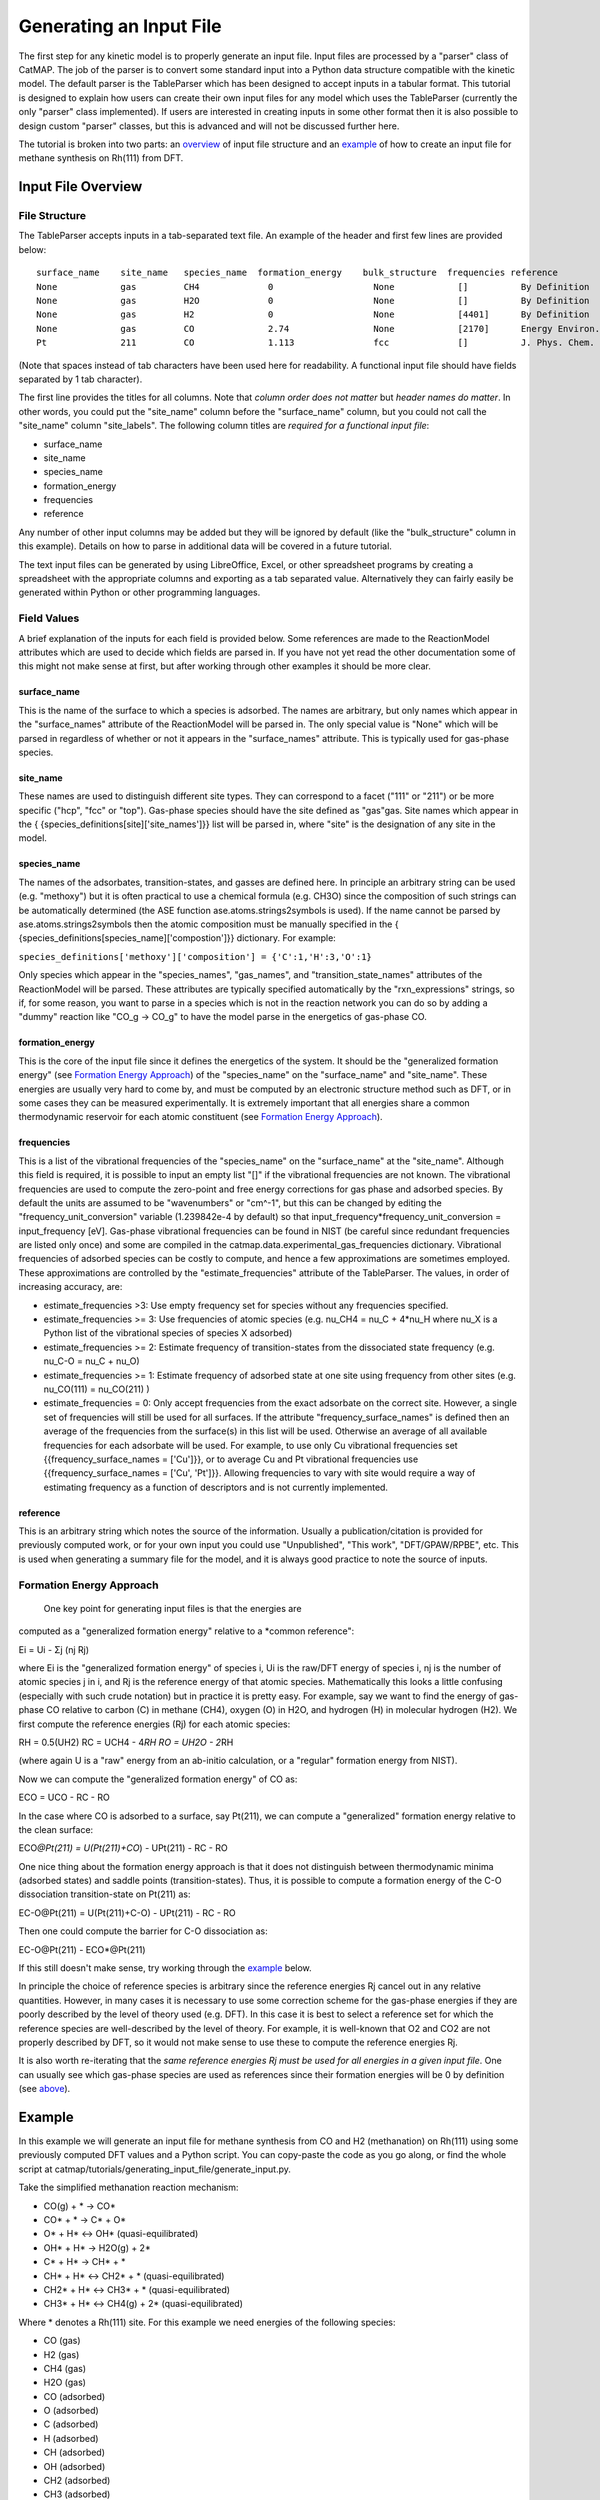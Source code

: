 Generating an Input File
========================

The first step for any kinetic model is to properly generate an input
file. Input files are processed by a "parser" class of CatMAP. The job
of the parser is to convert some standard input into a Python data
structure compatible with the kinetic model. The default parser is the
TableParser which has been designed to accept inputs in a tabular
format. This tutorial is designed to explain how users can create their
own input files for any model which uses the TableParser (currently the
only "parser" class implemented). If users are interested in creating
inputs in some other format then it is also possible to design custom
"parser" classes, but this is advanced and will not be discussed further
here.

The tutorial is broken into two parts: an `overview <#overview>`__ of
input file structure and an `example <#example>`__ of how to create an
input file for methane synthesis on Rh(111) from DFT.

Input File Overview
-------------------

File Structure
~~~~~~~~~~~~~~

The TableParser accepts inputs in a tab-separated text file. An example
of the header and first few lines are provided below:

::

    surface_name    site_name   species_name  formation_energy    bulk_structure  frequencies reference
    None            gas         CH4             0                   None            []          By Definition
    None            gas         H2O             0                   None            []          By Definition
    None            gas         H2              0                   None            [4401]      By Definition
    None            gas         CO              2.74                None            [2170]      Energy Environ. Sci., 3, 1311-1315 (2010)
    Pt              211         CO              1.113               fcc             []          J. Phys. Chem. C, 113 (24), 10548-10553 (2009)

(Note that spaces instead of tab characters have been used here for
readability. A functional input file should have fields separated by 1
tab character).

The first line provides the titles for all columns. Note that *column
order does not matter* but *header names do matter*. In other words, you
could put the "site\_name" column before the "surface\_name" column, but
you could not call the "site\_name" column "site\_labels". The following
column titles are *required for a functional input file*:

-  surface\_name
-  site\_name
-  species\_name
-  formation\_energy
-  frequencies
-  reference

Any number of other input columns may be added but they will be ignored
by default (like the "bulk\_structure" column in this example). Details
on how to parse in additional data will be covered in a future tutorial.

The text input files can be generated by using LibreOffice, Excel, or
other spreadsheet programs by creating a spreadsheet with the
appropriate columns and exporting as a tab separated value.
Alternatively they can fairly easily be generated within Python or other
programming languages.

Field Values
~~~~~~~~~~~~

A brief explanation of the inputs for each field is provided below. Some
references are made to the ReactionModel attributes which are used to
decide which fields are parsed in. If you have not yet read the other
documentation some of this might not make sense at first, but after
working through other examples it should be more clear.

surface\_name
^^^^^^^^^^^^^

This is the name of the surface to which a species is adsorbed. The
names are arbitrary, but only names which appear in the "surface\_names"
attribute of the ReactionModel will be parsed in. The only special value
is "None" which will be parsed in regardless of whether or not it
appears in the "surface\_names" attribute. This is typically used for
gas-phase species.

site\_name
^^^^^^^^^^

These names are used to distinguish different site types. They can
correspond to a facet ("111" or "211") or be more specific ("hcp", "fcc"
or "top"). Gas-phase species should have the site defined as "gas"gas.
Site names which appear in the {
{species\_definitions[site]['site\_names']}} list will be parsed in,
where "site" is the designation of any site in the model.

species\_name
^^^^^^^^^^^^^

The names of the adsorbates, transition-states, and gasses are defined
here. In principle an arbitrary string can be used (e.g. "methoxy") but
it is often practical to use a chemical formula (e.g. CH3O) since the
composition of such strings can be automatically determined (the ASE
function ase.atoms.strings2symbols is used). If the name cannot be
parsed by ase.atoms.strings2symbols then the atomic composition must be
manually specified in the {
{species\_definitions[species\_name]['compostion']}} dictionary. For
example:

``species_definitions['methoxy']['composition'] = {'C':1,'H':3,'O':1}``

Only species which appear in the "species\_names", "gas\_names", and
"transition\_state\_names" attributes of the ReactionModel will be
parsed. These attributes are typically specified automatically by the
"rxn\_expressions" strings, so if, for some reason, you want to parse in
a species which is not in the reaction network you can do so by adding a
"dummy" reaction like "CO\_g -> CO\_g" to have the model parse in the
energetics of gas-phase CO.

formation\_energy
^^^^^^^^^^^^^^^^^

This is the core of the input file since it defines the energetics of
the system. It should be the "generalized formation energy" (see
`Formation Energy Approach <#formation_energy>`__) of the
"species\_name" on the "surface\_name" and "site\_name". These energies
are usually very hard to come by, and must be computed by an electronic
structure method such as DFT, or in some cases they can be measured
experimentally. It is extremely important that all energies share a
common thermodynamic reservoir for each atomic constituent (see
`Formation Energy Approach <#formation_energy>`__).

frequencies
^^^^^^^^^^^

This is a list of the vibrational frequencies of the "species\_name" on
the "surface\_name" at the "site\_name". Although this field is
required, it is possible to input an empty list "[]" if the vibrational
frequencies are not known. The vibrational frequencies are used to
compute the zero-point and free energy corrections for gas phase and
adsorbed species. By default the units are assumed to be "wavenumbers"
or "cm^-1", but this can be changed by editing the
"frequency\_unit\_conversion" variable (1.239842e-4 by default) so that
input\_frequency\*frequency\_unit\_conversion = input\_frequency [eV].
Gas-phase vibrational frequencies can be found in NIST (be careful since
redundant frequencies are listed only once) and some are compiled in the
catmap.data.experimental\_gas\_frequencies dictionary. Vibrational
frequencies of adsorbed species can be costly to compute, and hence a
few approximations are sometimes employed. These approximations are
controlled by the "estimate\_frequencies" attribute of the TableParser.
The values, in order of increasing accuracy, are:

-  estimate\_frequencies >3: Use empty frequency set for species without
   any frequencies specified.
-  estimate\_frequencies >= 3: Use frequencies of atomic species (e.g.
   nu\_CH4 = nu\_C + 4\*nu\_H where nu\_X is a Python list of the
   vibrational species of species X adsorbed)
-  estimate\_frequencies >= 2: Estimate frequency of transition-states
   from the dissociated state frequency (e.g. nu\_C-O = nu\_C + nu\_O)
-  estimate\_frequencies >= 1: Estimate frequency of adsorbed state at
   one site using frequency from other sites (e.g. nu\_CO(111) =
   nu\_CO(211) )
-  estimate\_frequencies = 0: Only accept frequencies from the exact
   adsorbate on the correct site. However, a single set of frequencies
   will still be used for all surfaces. If the attribute
   "frequency\_surface\_names" is defined then an average of the
   frequencies from the surface(s) in this list will be used. Otherwise
   an average of all available frequencies for each adsorbate will be
   used. For example, to use only Cu vibrational frequencies set
   {{frequency\_surface\_names = ['Cu']}}, or to average Cu and Pt
   vibrational frequencies use {{frequency\_surface\_names = ['Cu',
   'Pt']}}. Allowing frequencies to vary with site would require a way
   of estimating frequency as a function of descriptors and is not
   currently implemented.

reference
^^^^^^^^^

This is an arbitrary string which notes the source of the information.
Usually a publication/citation is provided for previously computed work,
or for your own input you could use "Unpublished", "This work",
"DFT/GPAW/RPBE", etc. This is used when generating a summary file for
the model, and it is always good practice to note the source of inputs.

Formation Energy Approach
~~~~~~~~~~~~~~~~~~~~~~~~~

 One key point for generating input files is that the energies are
computed as a "generalized formation energy" relative to a \*common
reference":

Ei = Ui - Σj (nj Rj)

where Ei is the "generalized formation energy" of species i, Ui is the
raw/DFT energy of species i, nj is the number of atomic species j in i,
and Rj is the reference energy of that atomic species. Mathematically
this looks a little confusing (especially with such crude notation) but
in practice it is pretty easy. For example, say we want to find the
energy of gas-phase CO relative to carbon (C) in methane (CH4), oxygen
(O) in H2O, and hydrogen (H) in molecular hydrogen (H2). We first
compute the reference energies (Rj) for each atomic species:

RH = 0.5(UH2) RC = UCH4 - 4\ *RH RO = UH2O - 2*\ RH

(where again U is a "raw" energy from an ab-initio calculation, or a
"regular" formation energy from NIST).

Now we can compute the "generalized formation energy" of CO as:

ECO = UCO - RC - RO

In the case where CO is adsorbed to a surface, say Pt(211), we can
compute a "generalized" formation energy relative to the clean surface:

ECO\ *@Pt(211) = U(Pt(211)+CO*) - UPt(211) - RC - RO

One nice thing about the formation energy approach is that it does not
distinguish between thermodynamic minima (adsorbed states) and saddle
points (transition-states). Thus, it is possible to compute a formation
energy of the C-O dissociation transition-state on Pt(211) as:

EC-O@Pt(211) = U(Pt(211)+C-O) - UPt(211) - RC - RO

Then one could compute the barrier for C-O dissociation as:

EC-O@Pt(211) - ECO\*@Pt(211)

If this still doesn't make sense, try working through the
`example <#example>`__ below.

In principle the choice of reference species is arbitrary since the
reference energies Rj cancel out in any relative quantities. However, in
many cases it is necessary to use some correction scheme for the
gas-phase energies if they are poorly described by the level of theory
used (e.g. DFT). In this case it is best to select a reference set for
which the reference species are well-described by the level of theory.
For example, it is well-known that O2 and CO2 are not properly described
by DFT, so it would not make sense to use these to compute the reference
energies Rj.

It is also worth re-iterating that the *same reference energies Rj must
be used for all energies in a given input file*. One can usually see
which gas-phase species are used as references since their formation
energies will be 0 by definition (see `above <#input_text>`__).

Example
-------

In this example we will generate an input file for methane synthesis
from CO and H2 (methanation) on Rh(111) using some previously computed
DFT values and a Python script. You can copy-paste the code as you go
along, or find the whole script at
catmap/tutorials/generating\_input\_file/generate\_input.py.

Take the simplified methanation reaction mechanism:

-  CO(g) + \* → CO\*
-  CO\* + \* → C\* + O\*
-  O\* + H\* ↔ OH\* (quasi-equilibrated)
-  OH\* + H\* → H2O(g) + 2\*
-  C\* + H\* → CH\* + \*
-  CH\* + H\* ↔ CH2\* + \* (quasi-equilibrated)
-  CH2\* + H\* ↔ CH3\* + \* (quasi-equilibrated)
-  CH3\* + H\* ↔ CH4(g) + 2\* (quasi-equilibrated)

Where \* denotes a Rh(111) site. For this example we need energies of
the following species:

-  CO (gas)
-  H2 (gas)
-  CH4 (gas)
-  H2O (gas)
-  CO (adsorbed)
-  O (adsorbed)
-  C (adsorbed)
-  H (adsorbed)
-  CH (adsorbed)
-  OH (adsorbed)
-  CH2 (adsorbed)
-  CH3 (adsorbed)
-  C-O (transition-state)
-  H-OH (transition-state)
-  H-C (transition-state)
-  

   -  (111 slab)

Let's assume that we have computed the energies of these species on a
Rh(111) surface using some ab-initio method and stored them in a Python
dictionary:

``python abinitio_energies = {          'CO_gas': -626.611970497,                   'H2_gas': -32.9625308725,                            'CH4_gas': -231.60983421,                                     'H2O_gas': -496.411394229,                                              'CO_111': -115390.445596,                                                       'C_111': -114926.212205,                                                                'O_111': -115225.106527,                                                                         'H_111': -114779.038569,                                                                                  'CH_111': -114943.455431,                                                                                           'OH_111': -115241.861661,                                                                                                    'CH2_111': -114959.776961,                                                                                                             'CH3_111': -114976.7397,                                                                                                                      'C-O_111': -115386.76440668429,                                                                                                                               'H-OH_111': -115257.78796158083,                                                                                                                                        'H-C_111': -114942.25042955727,                                                                                                                                                 'slab_111': -114762.254842,                                                                                                                                                          }``
(in this case the energies were generated by Quantum Espresso)

::

                                                                                                                                                         Next, we need to decide on a choice of reference molecules. One simple option for this system is to take hydrogen relative to H2, carbon relative to CH4, and water relative to H2O. We will take all adsorption energies relative to the clean (111) Rh slab.

                                                                                                                                                         ```python
                                                                                                                                                         ref_dict = {}
                                                                                                                                                         ref_dict['H'] = 0.5*abinitio_energies['H2_g']
                                                                                                                                                         ref_dict['O'] = abinitio_energies['H2O_g'] - 2*ref_dict['H']
                                                                                                                                                         ref_dict['C'] = abinitio_energies['CH4_g'] - 4*ref_dict['H']
                                                                                                                                                         ref_dict['111'] = abinitio_energies['slab_111']
                                                                                                                                                         ```

                                                                                                                                                         Now we can write a function to convert these "raw" energies to "reference" energies. Note that we use the function ase.atoms.string2symbols as a convenient way to get the composition from the chemical formula.

                                                                                                                                                         ```python
                                                                                                                                                         from ase.atoms import string2symbols

                                                                                                                                                         def get_formation_energies(energy_dict,ref_dict):
                                                                                                                                                             formation_energies = {}
                                                                                                                                                                 for key in energy_dict.keys(): #iterate through keys
                                                                                                                                                                         E0 = energy_dict[key] #raw energy
                                                                                                                                                                                 name,site = key.split('_') #split key into name/site
                                                                                                                                                                                         if 'slab' not in name: #do not include empty site energy (0)
                                                                                                                                                                                                     if site == '111':
                                                                                                                                                                                                                     E0 -= ref_dict[site] #subtract slab energy if adsorbed
                                                                                                                                                                                                                                 #remove - from transition-states
                                                                                                                                                                                                                                             formula = name.replace('-','')
                                                                                                                                                                                                                                                         #get the composition as a list of atomic species
                                                                                                                                                                                                                                                                     composition = string2symbols(formula)
                                                                                                                                                                                                                                                                                 #for each atomic species, subtract off the reference energy
                                                                                                                                                                                                                                                                                             for atom in composition:
                                                                                                                                                                                                                                                                                                             E0 -= ref_dict[atom]
                                                                                                                                                                                                                                                                                                                         #round to 3 decimals since this is the accuracy of DFT
                                                                                                                                                                                                                                                                                                                                     E0 = round(E0,3)
                                                                                                                                                                                                                                                                                                                                                 formation_energies[key] = E0
                                                                                                                                                                                                                                                                                                                                                     return formation_energies
                                                                                                                                                                                                                                                                                                                                                     ```

                                                                                                                                                                                                                                                                                                                                                     We can check that the formation energies are reasonable (i.e. of order 1 eV):

                                                                                                                                                                                                                                                                                                                                                     ```python
                                                                                                                                                                                                                                                                                                                                                     formation_energies = get_formation_energies(abinitio_energies,ref_dict)

                                                                                                                                                                                                                                                                                                                                                     for key in formation_energies:
                                                                                                                                                                                                                                                                                                                                                         print key, formation_energies[key]

                                                                                                                                                                                                                                                                                                                                                         >>
                                                                                                                                                                                                                                                                                                                                                         >> OH_111 0.323
                                                                                                                                                                                                                                                                                                                                                         >> H_111 -0.302
                                                                                                                                                                                                                                                                                                                                                         >> C_111 1.727
                                                                                                                                                                                                                                                                                                                                                         >> H2O_gas 0.0
                                                                                                                                                                                                                                                                                                                                                         >> CH_111 0.965
                                                                                                                                                                                                                                                                                                                                                         >> CO_111 0.943
                                                                                                                                                                                                                                                                                                                                                         >> H2_gas 0.0
                                                                                                                                                                                                                                                                                                                                                         >> C-O_111 4.624
                                                                                                                                                                                                                                                                                                                                                         >> CO_gas 2.522
                                                                                                                                                                                                                                                                                                                                                         >> O_111 0.597
                                                                                                                                                                                                                                                                                                                                                         >> CH3_111 0.644
                                                                                                                                                                                                                                                                                                                                                         >> CH4_gas 0.0
                                                                                                                                                                                                                                                                                                                                                         >> CH2_111 1.125
                                                                                                                                                                                                                                                                                                                                                         >> H-OH_111 0.878
                                                                                                                                                                                                                                                                                                                                                         >> H-C_111 2.17
                                                                                                                                                                                                                                                                                                                                                         >>
                                                                                                                                                                                                                                                                                                                                                         ```

                                                                                                                                                                                                                                                                                                                                                         This looks pretty good. The energies of our reference species (H2_gas, CH4_gas, and H2O_gas) are all 0 as expected, and all the numbers are of order 1. Usually if something goes wrong then the numbers will be similar to the raw DFT numbers (i.e. > 100 eV). We can also compute the CO dissociation barrier as E<sub>C-O</sub> - E<sub>CO</sub> = 3.68 eV. This is pretty high, but the surface is a close-packed (111) facet so this is not too surprising.

                                                                                                                                                                                                                                                                                                                                                         Before making an input file we will want to get some vibrational frequencies. Again, lets just assume that these have previously been calculated by DFT and are stored in a Python dictionary as:

                                                                                                                                                                                                                                                                                                                                                         ```python
                                                                                                                                                                                                                                                                                                                                                         frequency_dict = {                
                                                                                                                                                                                                                                                                                                                                                                         'CO_gas': [2170],
                                                                                                                                                                                                                                                                                                                                                                                         'H2_gas': [4401],                                                                       
                                                                                                                                                                                                                                                                                                                                                                                                         'CH4_gas':[2917,1534,1534,3019,3019,3019,1306,                                                                               
                                                                                                                                                                                                                                                                                                                                                                                                                                    1306,1306],
                                                                                                                                                                                                                                                                                                                                                                                                                                                    'H2O_gas': [3657, 1595, 3756],                                                                              
                                                                                                                                                                                                                                                                                                                                                                                                                                                                    'CO_111': [60.8, 230.9, 256.0, 302.9, 469.9, 1747.3],                                   
                                                                                                                                                                                                                                                                                                                                                                                                                                                                                    'C_111': [464.9, 490.0, 535.9],                                                         
                                                                                                                                                                                                                                                                                                                                                                                                                                                                                                    'O_111': [359.5, 393.3, 507.0],                                                         
                                                                                                                                                                                                                                                                                                                                                                                                                                                                                                                    'H_111': [462.8, 715.9, 982.5],
                                                                                                                                                                                                                                                                                                                                                                                                                                                                                                                                    'CH_111': [413.3, 437.5, 487.6, 709.6, 735.1, 3045.0],                                  
                                                                                                                                                                                                                                                                                                                                                                                                                                                                                                                                                    'OH_111': [55, 340.9, 396.1, 670.3, 718.0, 3681.7],                                     
                                                                                                                                                                                                                                                                                                                                                                                                                                                                                                                                                                    'CH2_111': [55, 305.5, 381.3, 468.0, 663.4, 790.2, 1356.1,                              
                                                                                                                                                                                                                                                                                                                                                                                                                                                                                                                                                                                                2737.7, 3003.9],                                                            
                                                                                                                                                                                                                                                                                                                                                                                                                                                                                                                                                                                                                'CH3_111': [55, 113.5, 167.4, 621.8, 686.0, 702.5, 1381.3,                              
                                                                                                                                                                                                                                                                                                                                                                                                                                                                                                                                                                                                                                            1417.5, 1575.8, 3026.6, 3093.2, 3098.9],                                    
                                                                                                                                                                                                                                                                                                                                                                                                                                                                                                                                                                                                                                                            'C-O_111': [],
                                                                                                                                                                                                                                                                                                                                                                                                                                                                                                                                                                                                                                                                            'H-OH_111': [],
                                                                                                                                                                                                                                                                                                                                                                                                                                                                                                                                                                                                                                                                                            'H-C_111': []
                                                                                                                                                                                                                                                                                                                                                                                                                                                                                                                                                                                                                                                                                                            }
                                                                                                                                                                                                                                                                                                                                                                                                                                                                                                                                                                                                                                                                                                            ```

                                                                                                                                                                                                                                                                                                                                                                                                                                                                                                                                                                                                                                                                                                            Now we just need a function which will put everything together into a tab-separated table with the appropriate headers. The following Python function will do this for us:

                                                                                                                                                                                                                                                                                                                                                                                                                                                                                                                                                                                                                                                                                                            ```python

                                                                                                                                                                                                                                                                                                                                                                                                                                                                                                                                                                                                                                                                                                            def make_input_file(file_name,energy_dict,frequency_dict):

                                                                                                                                                                                                                                                                                                                                                                                                                                                                                                                                                                                                                                                                                                                #create a header
                                                                                                                                                                                                                                                                                                                                                                                                                                                                                                                                                                                                                                                                                                                    header = '\t'.join(['surface_name','site_name',
                                                                                                                                                                                                                                                                                                                                                                                                                                                                                                                                                                                                                                                                                                                                            'species_name','formation_energy',
                                                                                                                                                                                                                                                                                                                                                                                                                                                                                                                                                                                                                                                                                                                                                                    'frequencies','reference'])

                                                                                                                                                                                                                                                                                                                                                                                                                                                                                                                                                                                                                                                                                                                                                                        lines = [] #list of lines in the output
                                                                                                                                                                                                                                                                                                                                                                                                                                                                                                                                                                                                                                                                                                                                                                            for key in energy_dict.keys(): #iterate through keys
                                                                                                                                                                                                                                                                                                                                                                                                                                                                                                                                                                                                                                                                                                                                                                                    E = energy_dict[key] #raw energy
                                                                                                                                                                                                                                                                                                                                                                                                                                                                                                                                                                                                                                                                                                                                                                                            name,site = key.split('_') #split key into name/site
                                                                                                                                                                                                                                                                                                                                                                                                                                                                                                                                                                                                                                                                                                                                                                                                    if 'slab' not in name: #do not include empty site energy (0)
                                                                                                                                                                                                                                                                                                                                                                                                                                                                                                                                                                                                                                                                                                                                                                                                                frequency = frequency_dict[key]
                                                                                                                                                                                                                                                                                                                                                                                                                                                                                                                                                                                                                                                                                                                                                                                                                            if site == 'gas':
                                                                                                                                                                                                                                                                                                                                                                                                                                                                                                                                                                                                                                                                                                                                                                                                                                            surface = None
                                                                                                                                                                                                                                                                                                                                                                                                                                                                                                                                                                                                                                                                                                                                                                                                                                                        else:
                                                                                                                                                                                                                                                                                                                                                                                                                                                                                                                                                                                                                                                                                                                                                                                                                                                                        surface = 'Rh'
                                                                                                                                                                                                                                                                                                                                                                                                                                                                                                                                                                                                                                                                                                                                                                                                                                                                                    outline = [surface,site,name,E,frequency,'Input File Tutorial.']
                                                                                                                                                                                                                                                                                                                                                                                                                                                                                                                                                                                                                                                                                                                                                                                                                                                                                                line = '\t'.join([str(w) for w in outline])
                                                                                                                                                                                                                                                                                                                                                                                                                                                                                                                                                                                                                                                                                                                                                                                                                                                                                                            lines.append(line)

                                                                                                                                                                                                                                                                                                                                                                                                                                                                                                                                                                                                                                                                                                                                                                                                                                                                                                                lines.sort() #The file is easier to read if sorted (optional)
                                                                                                                                                                                                                                                                                                                                                                                                                                                                                                                                                                                                                                                                                                                                                                                                                                                                                                                    lines = [header] + lines #add header to top
                                                                                                                                                                                                                                                                                                                                                                                                                                                                                                                                                                                                                                                                                                                                                                                                                                                                                                                        input_file = '\n'.join(lines) #Join the lines with a line break

                                                                                                                                                                                                                                                                                                                                                                                                                                                                                                                                                                                                                                                                                                                                                                                                                                                                                                                            input = open(file_name,'w') #open the file name in write mode
                                                                                                                                                                                                                                                                                                                                                                                                                                                                                                                                                                                                                                                                                                                                                                                                                                                                                                                                input.write(input_file) #write the text
                                                                                                                                                                                                                                                                                                                                                                                                                                                                                                                                                                                                                                                                                                                                                                                                                                                                                                                                    input.close() #close the file

                                                                                                                                                                                                                                                                                                                                                                                                                                                                                                                                                                                                                                                                                                                                                                                                                                                                                                                                        print 'Successfully created input file'
                                                                                                                                                                                                                                                                                                                                                                                                                                                                                                                                                                                                                                                                                                                                                                                                                                                                                                                                        ```

                                                                                                                                                                                                                                                                                                                                                                                                                                                                                                                                                                                                                                                                                                                                                                                                                                                                                                                                        Now use this function to create the text file - in this case we call it "energies.txt":

                                                                                                                                                                                                                                                                                                                                                                                                                                                                                                                                                                                                                                                                                                                                                                                                                                                                                                                                        ```python

                                                                                                                                                                                                                                                                                                                                                                                                                                                                                                                                                                                                                                                                                                                                                                                                                                                                                                                                        file_name = 'energies.txt'
                                                                                                                                                                                                                                                                                                                                                                                                                                                                                                                                                                                                                                                                                                                                                                                                                                                                                                                                        make_input_file(file_name,formation_energies,frequency_dict)

                                                                                                                                                                                                                                                                                                                                                                                                                                                                                                                                                                                                                                                                                                                                                                                                                                                                                                                                        >> Successfully created input file

                                                                                                                                                                                                                                                                                                                                                                                                                                                                                                                                                                                                                                                                                                                                                                                                                                                                                                                                        ```

                                                                                                                                                                                                                                                                                                                                                                                                                                                                                                                                                                                                                                                                                                                                                                                                                                                                                                                                        You can view the input in a human-readable format by opening energies.txt:

                                                                                                                                                                                                                                                                                                                                                                                                                                                                                                                                                                                                                                                                                                                                                                                                                                                                                                                                        ```
                                                                                                                                                                                                                                                                                                                                                                                                                                                                                                                                                                                                                                                                                                                                                                                                                                                                                                                                        surface_name    site_name   species_name    formation_energy    frequencies reference
                                                                                                                                                                                                                                                                                                                                                                                                                                                                                                                                                                                                                                                                                                                                                                                                                                                                                                                                        None    gas CH4 0.0 [2917, 1534, 1534, 3019, 3019, 3019, 1306, 1306, 1306]  Input File Tutorial.
                                                                                                                                                                                                                                                                                                                                                                                                                                                                                                                                                                                                                                                                                                                                                                                                                                                                                                                                        None    gas CO  2.522   [2170]  Input File Tutorial.
                                                                                                                                                                                                                                                                                                                                                                                                                                                                                                                                                                                                                                                                                                                                                                                                                                                                                                                                        None    gas H2  0.0 [4401]  Input File Tutorial.
                                                                                                                                                                                                                                                                                                                                                                                                                                                                                                                                                                                                                                                                                                                                                                                                                                                                                                                                        None    gas H2O 0.0 [3657, 1595, 3756]  Input File Tutorial.
                                                                                                                                                                                                                                                                                                                                                                                                                                                                                                                                                                                                                                                                                                                                                                                                                                                                                                                                        Rh  111 C   1.727   [464.9, 490.0, 535.9]   Input File Tutorial.
                                                                                                                                                                                                                                                                                                                                                                                                                                                                                                                                                                                                                                                                                                                                                                                                                                                                                                                                        Rh  111 C-O 4.624   []  Input File Tutorial.
                                                                                                                                                                                                                                                                                                                                                                                                                                                                                                                                                                                                                                                                                                                                                                                                                                                                                                                                        Rh  111 CH  0.965   [413.3, 437.5, 487.6, 709.6, 735.1, 3045.0] Input File Tutorial.
                                                                                                                                                                                                                                                                                                                                                                                                                                                                                                                                                                                                                                                                                                                                                                                                                                                                                                                                        Rh  111 CH2 1.125   [55, 305.5, 381.3, 468.0, 663.4, 790.2, 1356.1, 2737.7, 3003.9] Input File Tutorial.
                                                                                                                                                                                                                                                                                                                                                                                                                                                                                                                                                                                                                                                                                                                                                                                                                                                                                                                                        Rh  111 CH3 0.644   [55, 113.5, 167.4, 621.8, 686.0, 702.5, 1381.3, 1417.5, 1575.8, 3026.6, 3093.2, 3098.9] Input File Tutorial.
                                                                                                                                                                                                                                                                                                                                                                                                                                                                                                                                                                                                                                                                                                                                                                                                                                                                                                                                        Rh  111 CO  0.943   [60.8, 230.9, 256.0, 302.9, 469.9, 1747.3]  Input File Tutorial.
                                                                                                                                                                                                                                                                                                                                                                                                                                                                                                                                                                                                                                                                                                                                                                                                                                                                                                                                        Rh  111 H   -0.302  [462.8, 715.9, 982.5]   Input File Tutorial.
                                                                                                                                                                                                                                                                                                                                                                                                                                                                                                                                                                                                                                                                                                                                                                                                                                                                                                                                        Rh  111 H-C 2.17    []  Input File Tutorial.
                                                                                                                                                                                                                                                                                                                                                                                                                                                                                                                                                                                                                                                                                                                                                                                                                                                                                                                                        Rh  111 H-OH    0.878   []  Input File Tutorial.
                                                                                                                                                                                                                                                                                                                                                                                                                                                                                                                                                                                                                                                                                                                                                                                                                                                                                                                                        Rh  111 O   0.597   [359.5, 393.3, 507.0]   Input File Tutorial.
                                                                                                                                                                                                                                                                                                                                                                                                                                                                                                                                                                                                                                                                                                                                                                                                                                                                                                                                        Rh  111 OH  0.323   [55, 340.9, 396.1, 670.3, 718.0, 3681.7]    Input File Tutorial.
                                                                                                                                                                                                                                                                                                                                                                                                                                                                                                                                                                                                                                                                                                                                                                                                                                                                                                                                        ```

                                                                                                                                                                                                                                                                                                                                                                                                                                                                                                                                                                                                                                                                                                                                                                                                                                                                                                                                        This particular example only creates input for a single surface, but it is fairly easy to see how one could construct a for-loop over several surfaces to create an input file with the energetics for multiple surfaces. Alternatively if you keep your data stored in a spreadsheet it should be possible to convert everything to a common reference and export the spreadsheet as tab-separated values (remember to get the header names right!).

                                                                                                                                                                                                                                                                                                                                                                                                                                                                                                                                                                                                                                                                                                                                                                                                                                                                                                                                        In case we want to check that the input can be parsed correctly, we could create a "dummy" ReactionModel and ask it to parse everything in. Normally this won't be necessary since you will have an actual ReactionModel that you want to use to test the parser (see the [2 - Creating a Microkinetic Model](2 Creating a Microkinetic Model) tutorial), but it is included here for reference.

                                                                                                                                                                                                                                                                                                                                                                                                                                                                                                                                                                                                                                                                                                                                                                                                                                                                                                                                        ```python
                                                                                                                                                                                                                                                                                                                                                                                                                                                                                                                                                                                                                                                                                                                                                                                                                                                                                                                                        #Test that input is parsed correctly
                                                                                                                                                                                                                                                                                                                                                                                                                                                                                                                                                                                                                                                                                                                                                                                                                                                                                                                                        from catmap.model import ReactionModel
                                                                                                                                                                                                                                                                                                                                                                                                                                                                                                                                                                                                                                                                                                                                                                                                                                                                                                                                        from catmap.parsers import TableParser
                                                                                                                                                                                                                                                                                                                                                                                                                                                                                                                                                                                                                                                                                                                                                                                                                                                                                                                                        rxm = ReactionModel()
                                                                                                                                                                                                                                                                                                                                                                                                                                                                                                                                                                                                                                                                                                                                                                                                                                                                                                                                        #The following lines are normally assigned by the setup_file
                                                                                                                                                                                                                                                                                                                                                                                                                                                                                                                                                                                                                                                                                                                                                                                                                                                                                                                                        #and are thus not usually necessary.
                                                                                                                                                                                                                                                                                                                                                                                                                                                                                                                                                                                                                                                                                                                                                                                                                                                                                                                                        rxm.surface_names = ['Rh'] 
                                                                                                                                                                                                                                                                                                                                                                                                                                                                                                                                                                                                                                                                                                                                                                                                                                                                                                                                        rxm.adsorbate_names = ['CO','C','O','H','CH','OH','CH2','CH3'] 
                                                                                                                                                                                                                                                                                                                                                                                                                                                                                                                                                                                                                                                                                                                                                                                                                                                                                                                                        rxm.transition_state_names = ['C-O','H-OH','H-C']
                                                                                                                                                                                                                                                                                                                                                                                                                                                                                                                                                                                                                                                                                                                                                                                                                                                                                                                                        rxm.gas_names = ['CO_g','H2_g','CH4_g','H2O_g']
                                                                                                                                                                                                                                                                                                                                                                                                                                                                                                                                                                                                                                                                                                                                                                                                                                                                                                                                        rxm.species_definitions = {'s':{'site_names':['111']}}
                                                                                                                                                                                                                                                                                                                                                                                                                                                                                                                                                                                                                                                                                                                                                                                                                                                                                                                                        #Now we initialize a parser instance (also normally done by setup_file)
                                                                                                                                                                                                                                                                                                                                                                                                                                                                                                                                                                                                                                                                                                                                                                                                                                                                                                                                        parser = TableParser(rxm)
                                                                                                                                                                                                                                                                                                                                                                                                                                                                                                                                                                                                                                                                                                                                                                                                                                                                                                                                        parser.input_file = file_name
                                                                                                                                                                                                                                                                                                                                                                                                                                                                                                                                                                                                                                                                                                                                                                                                                                                                                                                                        parser.parse()
                                                                                                                                                                                                                                                                                                                                                                                                                                                                                                                                                                                                                                                                                                                                                                                                                                                                                                                                        #All structured data is stored in species_definitions; thus we can
                                                                                                                                                                                                                                                                                                                                                                                                                                                                                                                                                                                                                                                                                                                                                                                                                                                                                                                                        #check that the parsing was successful by ensuring that all the
                                                                                                                                                                                                                                                                                                                                                                                                                                                                                                                                                                                                                                                                                                                                                                                                                                                                                                                                        #data in the input file was collected in this dictionary.
                                                                                                                                                                                                                                                                                                                                                                                                                                                                                                                                                                                                                                                                                                                                                                                                                                                                                                                                        for key in rxm.species_definitions:
                                                                                                                                                                                                                                                                                                                                                                                                                                                                                                                                                                                                                                                                                                                                                                                                                                                                                                                                            print key, rxm.species_definitions[key]
                                                                                                                                                                                                                                                                                                                                                                                                                                                                                                                                                                                                                                                                                                                                                                                                                                                                                                                                            ```

                                                                                                                                                                                                                                                                                                                                                                                                                                                                                                                                                                                                                                                                                                                                                                                                                                                                                                                                            The output of this should contain all species in the model along with their energies, frequencies, etc.

